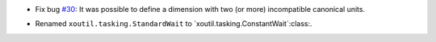 - Fix bug `#30`_: It was possible to define a dimension with two (or more)
  incompatible canonical units.

.. _#30: https://gitlab.lahavane.com/merchise/xoutil/issues/30

- Renamed ``xoutil.tasking.StandardWait`` to
  `xoutil.tasking.ConstantWait`:class:.
